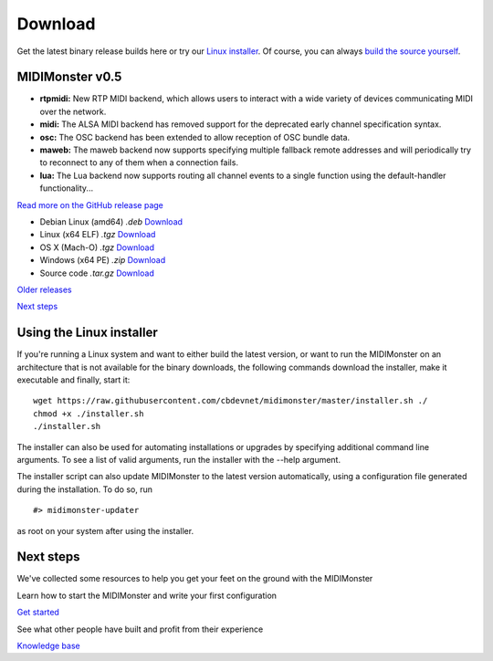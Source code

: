 Download
*********

.. rst-class:: centered
Get the latest binary release builds here or try our `Linux installer <#using-the-linux-installer>`_.
Of course, you can always `build the source yourself <https://github.com/cbdevnet/midimonster#building-from-source>`_.

MIDIMonster v0.5
################

.. container:: release
	Release info

	- **rtpmidi:** New RTP MIDI backend, which allows users to interact with a wide variety of devices communicating MIDI over the network.
	- **midi:** The ALSA MIDI backend has removed support for the deprecated early channel specification syntax.
	- **osc:** The OSC backend has been extended to allow reception of OSC bundle data.
	- **maweb:** The maweb backend now supports specifying multiple fallback remote addresses and will periodically try to reconnect to any of them when a connection fails.
	- **lua:** The Lua backend now supports routing all channel events to a single function using the default-handler functionality...

	.. rst-class:: inline-link
	`Read more on the GitHub release page <https://github.com/cbdevnet/midimonster/releases/tag/v0.5>`_

	.. rst-class:: download-boxes no-dots
	- Debian Linux (amd64) *.deb* `Download <https://github.com/cbdevnet/midimonster/releases/download/v0.5/midimonster_0.5-1_amd64.deb>`_
	- Linux (x64 ELF) *.tgz* `Download <https://github.com/cbdevnet/midimonster/releases/download/v0.5/midimonster-v0.5-linux.tgz>`_
	- OS X (Mach-O) *.tgz* `Download <https://github.com/cbdevnet/midimonster/releases/download/v0.5/midimonster-v0.5-osx.tgz>`_
	- Windows (x64 PE) *.zip* `Download <https://github.com/cbdevnet/midimonster/releases/download/v0.5/midimonster-v0.5-windows.zip>`_
	- Source code *.tar.gz* `Download <https://github.com/cbdevnet/midimonster/archive/v0.5.tar.gz>`_

	.. container:: buttons

		.. rst-class:: button secondary
		`Older releases <https://github.com/cbdevnet/midimonster/releases>`_

		.. rst-class:: button primary
		`Next steps <#id6>`_

.. rst-class:: algn-left
Using the Linux installer
#########################

If you're running a Linux system and want to either build the latest version, or want to run the MIDIMonster on
an architecture that is not available for the binary downloads, the following commands download the installer,
make it executable and finally, start it::

	wget https://raw.githubusercontent.com/cbdevnet/midimonster/master/installer.sh ./
	chmod +x ./installer.sh
	./installer.sh

The installer can also be used for automating installations or upgrades by specifying additional command line arguments.
To see a list of valid arguments, run the installer with the --help argument.

The installer script can also update MIDIMonster to the latest version automatically, using a configuration file generated
during the installation. To do so, run ::

	#> midimonster-updater

as root on your system after using the installer.

.. rst-class:: centered
Next steps
##########

We've collected some resources to help you get your feet on the ground with the MIDIMonster

.. container:: two-by-two-matrix line-on-top

	Learn how to start the MIDIMonster and write your first configuration

	.. rst-class:: button primary
	`Get started </getStarted.html>`_

	See what other people have built and profit from their experience

	.. rst-class:: button secondary
	`Knowledge base <https://kb.midimonster.net/index.html>`_
